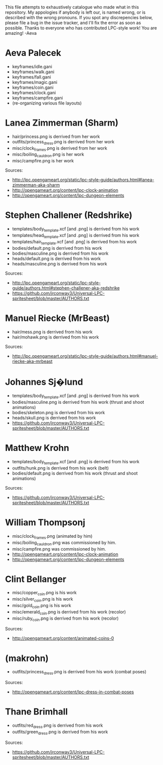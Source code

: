This file attempts to exhaustively catalogue who made what in this
repository.  My appologies if anybody is left our, is named wrong, or
is described with the wrong pronouns.  If you spot any discrepencies
below, please file a bug in the issue tracker, and I'll fix the error
as soon as possible.  Thanks to everyone who has contributed LPC-style
work!  You are amazing!  -Aeva


* Aeva Palecek
 - keyframes/idle.gani
 - keyframes/walk.gani
 - keyframes/fall.gani
 - keyframes/magic.gani
 - keyframes/coin.gani
 - keyframes/clock.gani
 - keyframes/campfire.gani
 - (re-organizing various file layouts)

* Lanea Zimmerman (Sharm)
 - hair/princess.png is derrived from her work
 - outfits/princess_dress.png is derrived from her work
 - misc/clock_frames.png is derrived from her work
 - misc/boiling_cauldron.png is her work
 - misc/campfire.png is her work
Sources: 
 - http://lpc.opengameart.org/static/lpc-style-guide/authors.html#lanea-zimmerman-aka-sharm
 - http://opengameart.org/content/lpc-clock-animation
 - http://opengameart.org/content/lpc-dungeon-elements

* Stephen Challener (Redshrike)
 - templates/body_template.xcf [and .png] is derrived from his work
 - templates/head_template.xcf [and .png] is derrived from his work
 - templates/hair_template.xcf [and .png] is derrived from his work
 - bodies/default.png is derrived from his work
 - bodies/masculine.png is derrived from his work
 - heads/default.png is derrived from his work
 - heads/masculine.png is derrived from his work
Sources: 
 - http://lpc.opengameart.org/static/lpc-style-guide/authors.html#stephen-challener-aka-redshrike
 - https://github.com/jrconway3/Universal-LPC-spritesheet/blob/master/AUTHORS.txt

* Manuel Riecke (MrBeast)
 - hair/mess.png is derrived from his work
 - hair/mohawk.png is derrived from his work
Sources: 
 - http://lpc.opengameart.org/static/lpc-style-guide/authors.html#manuel-riecke-aka-mrbeast

* Johannes Sj�lund
 - templates/body_template.xcf [and .png] is derrived from his work
 - bodies/masculine.png is derrived from his work (thrust and shoot animations)
 - bodies/skeleton.png is derrived from his work
 - heads/skull.png is derrived from his work
 - https://github.com/jrconway3/Universal-LPC-spritesheet/blob/master/AUTHORS.txt

* Matthew Krohn
 - templates/body_template.xcf [and .png] is derrived from his work
 - outfits/hunk.png is derrived from his work (belt)
 - bodies/default.png is derrived from his work (thrust and shoot animations)
Sources:
 - https://github.com/jrconway3/Universal-LPC-spritesheet/blob/master/AUTHORS.txt

* William Thompsonj
 - misc/clock_frames.png (animated by him)
 - misc/boiling_cauldron.png was commissioned by him.
 - misc/campfire.png was commissioned by him.
 - http://opengameart.org/content/lpc-clock-animation
 - http://opengameart.org/content/lpc-dungeon-elements

* Clint Bellanger
 - misc/copper_coin.png is his work
 - misc/silver_coin.png is his work
 - misc/gold_coin.png is his work
 - misc/emerald_coin.png is derrived from his work (recolor)
 - misc/ruby_coin.png is derrived from his work (recolor)
Sources:
 - http://opengameart.org/content/animated-coins-0

* (makrohn)
 - outfits/princess_dress.png is derrived from his work (combat poses)
Sources:
 - http://opengameart.org/content/lpc-dress-in-combat-poses

* Thane Brimhall
 - outfits/red_dress.png is derrived from his work
 - outfits/green_dress.png is derrived from his work
Sources:
 - https://github.com/jrconway3/Universal-LPC-spritesheet/blob/master/AUTHORS.txt
